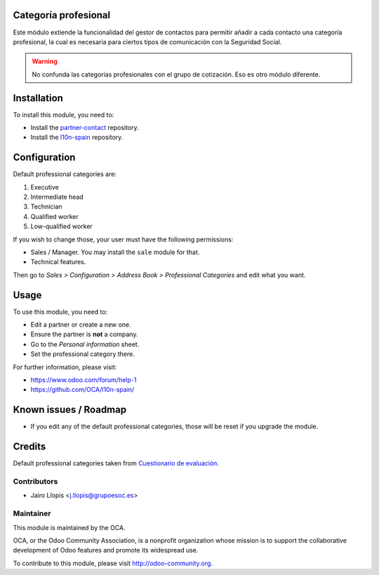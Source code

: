 .. image:: https://img.shields.io/badge/licence-AGPL--3-blue.svg
    :alt: License: AGPL-3

Categoría profesional
=====================

Este módulo extiende la funcionalidad del gestor de contactos para permitir
añadir a cada contacto una categoría profesional, la cual es necesaria para
ciertos tipos de comunicación con la Seguridad Social.

.. warning::
    No confunda las categorías profesionales con el grupo de cotización. Eso es
    otro módulo diferente.

Installation
============

To install this module, you need to:

* Install the `partner-contact`_ repository.
* Install the `l10n-spain`_ repository.

Configuration
=============

Default professional categories are:

1. Executive
2. Intermediate head
3. Technician
4. Qualified worker
5. Low-qualified worker

If you wish to change those, your user must have the following permissions:

* Sales / Manager. You may install the ``sale`` module for that.
* Technical features.

Then go to *Sales > Configuration > Address Book > Professional Categories* and
edit what you want.

Usage
=====

To use this module, you need to:

* Edit a partner or create a new one.
* Ensure the partner is **not** a company.
* Go to the *Personal information* sheet.
* Set the professional category there.

For further information, please visit:

* https://www.odoo.com/forum/help-1
* https://github.com/OCA/l10n-spain/

Known issues / Roadmap
======================

* If you edit any of the default professional categories, those will be reset
  if you upgrade the module.

Credits
=======

Default professional categories taken from `Cuestionario de evaluación`_.

Contributors
------------

* Jairo Llopis <j.llopis@grupoesoc.es>

Maintainer
----------

.. image:: https://odoo-community.org/logo.png
   :alt: Odoo Community Association
   :target: https://odoo-community.org

This module is maintained by the OCA.

OCA, or the Odoo Community Association, is a nonprofit organization whose
mission is to support the collaborative development of Odoo features and
promote its widespread use.

To contribute to this module, please visit http://odoo-community.org.


.. _l10n-spain: https://github.com/OCA/l10n-spain/
.. _partner-contact: https://github.com/OCA/partner-contact/
.. _Cuestionario de evaluación: http://www.fundaciontripartita.org/Empresas%20y%20organizaciones/Documents/Cuestionario%20de%20Evaluaci%C3%B3n.pdf
